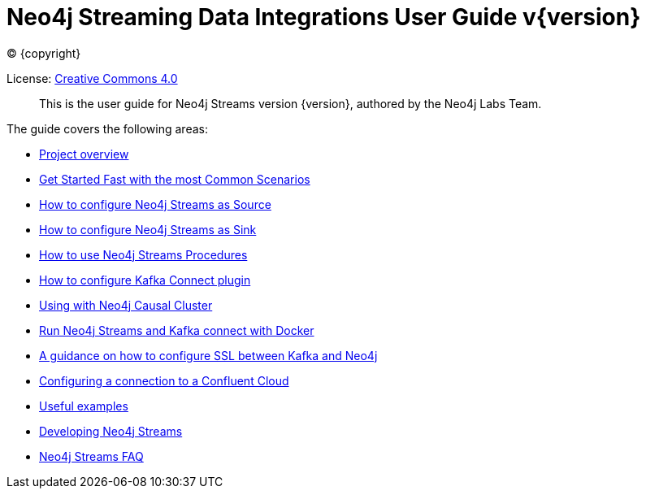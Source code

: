 
= Neo4j Streaming Data Integrations User Guide v{version}
:img: https://github.com/neo4j-contrib/neo4j-streams/raw/gh-pages/3.4/images
:env-docs: true

ifdef::backend-html5[(C) {copyright}]

License: link:{url-common-license-page}[Creative Commons 4.0]

[abstract]
This is the user guide for Neo4j Streams version {version}, authored by the Neo4j Labs Team.

The guide covers the following areas:

* xref:overview.adoc[Project overview]
* xref:quickstart.adoc[Get Started Fast with the most Common Scenarios]
* xref:producer.adoc[How to configure Neo4j Streams as Source]
* xref:consumer.adoc[How to configure Neo4j Streams as Sink]
* xref:procedures.adoc[How to use Neo4j Streams Procedures]
* xref:kafka-connect.adoc[How to configure Kafka Connect plugin]
* xref:neo4j-cluster.adoc[Using with Neo4j Causal Cluster]
* xref:docker.adoc[Run Neo4j Streams and Kafka connect with Docker]
* xref:kafka-ssl.adoc[A guidance on how to configure SSL between Kafka and Neo4j]
* xref:cloud.adoc[Configuring a connection to a Confluent Cloud]
* xref:examples.adoc[Useful examples]
* xref:developing.adoc[Developing Neo4j Streams]
* xref:faq.adoc[Neo4j Streams FAQ]
